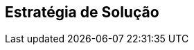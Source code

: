 ifndef::imagesdir[:imagesdir: ../images]

[[section-solution-strategy]]
== Estratégia de Solução


ifdef::arc42help[]
[role="arc42help"]
****
.Conteúdo
Um breve resumo e explicação das decisões fundamentais e estratégias de solução que moldam a arquitetura do sistema. Inclui

* decisões de tecnologia
* decisões sobre a decomposição de nível superior do sistema, por exemplo, uso de um padrão arquitetural ou _design pattern_
* decisões sobre como atingir as principais metas de qualidade
* decisões organizacionais relevantes, por exemplo, selecionar um processo de desenvolvimento ou delegar certas tarefas a terceiros.

.Motivação
Essas decisões formam os pilares da sua arquitetura. Elas são a base para muitas outras decisões detalhadas ou regras de implementação.

.Forma
Mantenha as explicações dessas decisões-chave curtas.

Motive o que foi decidido e por que foi decidido dessa forma,
com base na declaração do problema, metas de qualidade e principais restrições.
Consulte os detalhes nas seções a seguir.

.Mais informações

Consulte https://docs.arc42.org/section-4/[Solution Strategy] na documentação do arc42.

****
endif::arc42help[]

